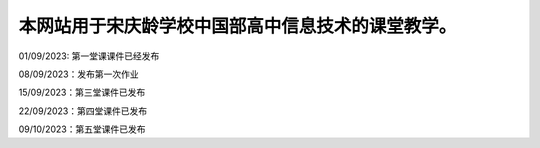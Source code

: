 .. CS2022 documentation master file, created by
   sphinx-quickstart on Mon Sep  5 19:46:19 2022.
   You can adapt this file completely to your liking, but it should at least
   contain the root `toctree` directive.

.. _Jupyter: https://jupyter.org/
.. _CNN: http://cnn.com/

本网站用于宋庆龄学校中国部高中信息技术的课堂教学。
==================================

01/09/2023: 第一堂课课件已经发布

08/09/2023：发布第一次作业

15/09/2023：第三堂课件已发布

22/09/2023：第四堂课件已发布

09/10/2023：第五堂课件已发布